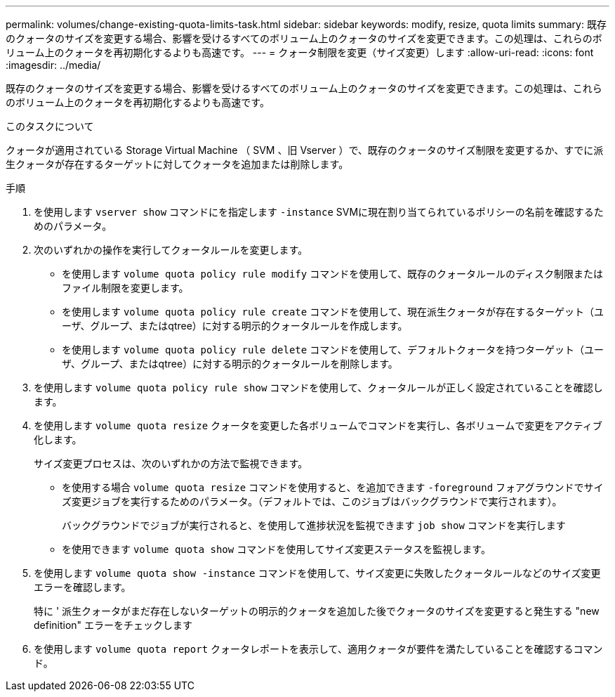 ---
permalink: volumes/change-existing-quota-limits-task.html 
sidebar: sidebar 
keywords: modify, resize, quota limits 
summary: 既存のクォータのサイズを変更する場合、影響を受けるすべてのボリューム上のクォータのサイズを変更できます。この処理は、これらのボリューム上のクォータを再初期化するよりも高速です。 
---
= クォータ制限を変更（サイズ変更）します
:allow-uri-read: 
:icons: font
:imagesdir: ../media/


[role="lead"]
既存のクォータのサイズを変更する場合、影響を受けるすべてのボリューム上のクォータのサイズを変更できます。この処理は、これらのボリューム上のクォータを再初期化するよりも高速です。

.このタスクについて
クォータが適用されている Storage Virtual Machine （ SVM 、旧 Vserver ）で、既存のクォータのサイズ制限を変更するか、すでに派生クォータが存在するターゲットに対してクォータを追加または削除します。

.手順
. を使用します `vserver show` コマンドにを指定します `-instance` SVMに現在割り当てられているポリシーの名前を確認するためのパラメータ。
. 次のいずれかの操作を実行してクォータルールを変更します。
+
** を使用します `volume quota policy rule modify` コマンドを使用して、既存のクォータルールのディスク制限またはファイル制限を変更します。
** を使用します `volume quota policy rule create` コマンドを使用して、現在派生クォータが存在するターゲット（ユーザ、グループ、またはqtree）に対する明示的クォータルールを作成します。
** を使用します `volume quota policy rule delete` コマンドを使用して、デフォルトクォータを持つターゲット（ユーザ、グループ、またはqtree）に対する明示的クォータルールを削除します。


. を使用します `volume quota policy rule show` コマンドを使用して、クォータルールが正しく設定されていることを確認します。
. を使用します `volume quota resize` クォータを変更した各ボリュームでコマンドを実行し、各ボリュームで変更をアクティブ化します。
+
サイズ変更プロセスは、次のいずれかの方法で監視できます。

+
** を使用する場合 `volume quota resize` コマンドを使用すると、を追加できます `-foreground` フォアグラウンドでサイズ変更ジョブを実行するためのパラメータ。（デフォルトでは、このジョブはバックグラウンドで実行されます）。
+
バックグラウンドでジョブが実行されると、を使用して進捗状況を監視できます `job show` コマンドを実行します

** を使用できます `volume quota show` コマンドを使用してサイズ変更ステータスを監視します。


. を使用します `volume quota show -instance` コマンドを使用して、サイズ変更に失敗したクォータルールなどのサイズ変更エラーを確認します。
+
特に ' 派生クォータがまだ存在しないターゲットの明示的クォータを追加した後でクォータのサイズを変更すると発生する "new definition" エラーをチェックします

. を使用します `volume quota report` クォータレポートを表示して、適用クォータが要件を満たしていることを確認するコマンド。


